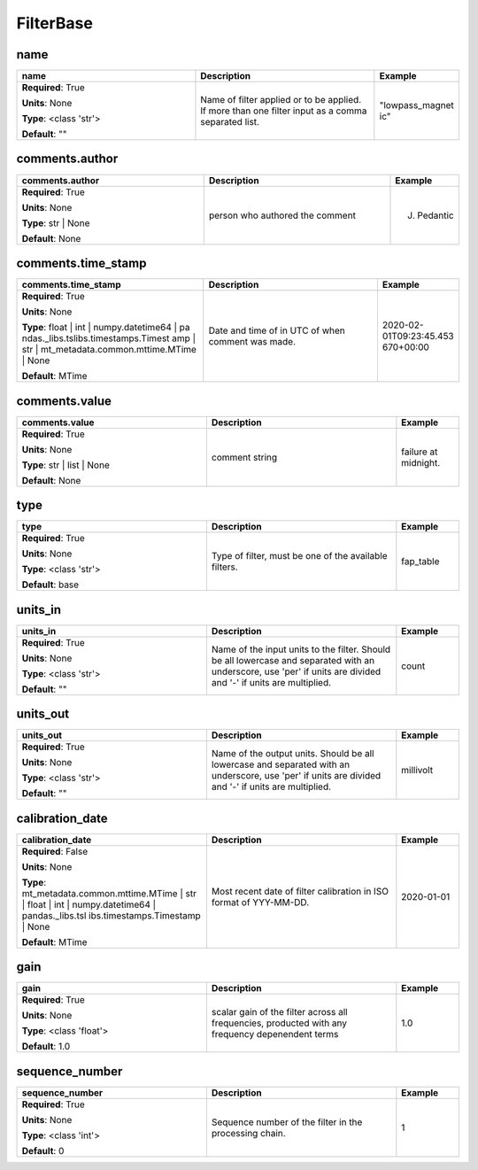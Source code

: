 .. role:: red
.. role:: blue
.. role:: navy

FilterBase
==========


:navy:`name`
~~~~~~~~~~~~

.. container::

   .. table::
       :class: tight-table
       :widths: 45 45 15

       +----------------------------------------------+-----------------------------------------------+----------------+
       | **name**                                     | **Description**                               | **Example**    |
       +==============================================+===============================================+================+
       | **Required**: :red:`True`                    | Name of filter applied or to be applied. If   | "lowpass_magnet|
       |                                              | more than one filter input as a comma         | ic"            |
       | **Units**: None                              | separated list.                               |                |
       |                                              |                                               |                |
       | **Type**: <class 'str'>                      |                                               |                |
       |                                              |                                               |                |
       |                                              |                                               |                |
       |                                              |                                               |                |
       |                                              |                                               |                |
       |                                              |                                               |                |
       |                                              |                                               |                |
       | **Default**: ""                              |                                               |                |
       |                                              |                                               |                |
       |                                              |                                               |                |
       +----------------------------------------------+-----------------------------------------------+----------------+

:navy:`comments.author`
~~~~~~~~~~~~~~~~~~~~~~~

.. container::

   .. table::
       :class: tight-table
       :widths: 45 45 15

       +----------------------------------------------+-----------------------------------------------+----------------+
       | **comments.author**                          | **Description**                               | **Example**    |
       +==============================================+===============================================+================+
       | **Required**: :red:`True`                    | person who authored the comment               | J. Pedantic    |
       |                                              |                                               |                |
       | **Units**: None                              |                                               |                |
       |                                              |                                               |                |
       | **Type**: str | None                         |                                               |                |
       |                                              |                                               |                |
       |                                              |                                               |                |
       |                                              |                                               |                |
       |                                              |                                               |                |
       |                                              |                                               |                |
       |                                              |                                               |                |
       | **Default**: None                            |                                               |                |
       |                                              |                                               |                |
       |                                              |                                               |                |
       +----------------------------------------------+-----------------------------------------------+----------------+

:navy:`comments.time_stamp`
~~~~~~~~~~~~~~~~~~~~~~~~~~~

.. container::

   .. table::
       :class: tight-table
       :widths: 45 45 15

       +----------------------------------------------+-----------------------------------------------+----------------+
       | **comments.time_stamp**                      | **Description**                               | **Example**    |
       +==============================================+===============================================+================+
       | **Required**: :red:`True`                    | Date and time of in UTC of when comment was   | 2020-02-       |
       |                                              | made.                                         | 01T09:23:45.453|
       | **Units**: None                              |                                               | 670+00:00      |
       |                                              |                                               |                |
       | **Type**: float | int | numpy.datetime64 | pa|                                               |                |
       | ndas._libs.tslibs.timestamps.Timest          |                                               |                |
       | amp | str |                                  |                                               |                |
       | mt_metadata.common.mttime.MTime |            |                                               |                |
       | None                                         |                                               |                |
       |                                              |                                               |                |
       |                                              |                                               |                |
       | **Default**: MTime                           |                                               |                |
       |                                              |                                               |                |
       |                                              |                                               |                |
       +----------------------------------------------+-----------------------------------------------+----------------+

:navy:`comments.value`
~~~~~~~~~~~~~~~~~~~~~~

.. container::

   .. table::
       :class: tight-table
       :widths: 45 45 15

       +----------------------------------------------+-----------------------------------------------+----------------+
       | **comments.value**                           | **Description**                               | **Example**    |
       +==============================================+===============================================+================+
       | **Required**: :red:`True`                    | comment string                                | failure at     |
       |                                              |                                               | midnight.      |
       | **Units**: None                              |                                               |                |
       |                                              |                                               |                |
       | **Type**: str | list | None                  |                                               |                |
       |                                              |                                               |                |
       |                                              |                                               |                |
       |                                              |                                               |                |
       |                                              |                                               |                |
       |                                              |                                               |                |
       |                                              |                                               |                |
       | **Default**: None                            |                                               |                |
       |                                              |                                               |                |
       |                                              |                                               |                |
       +----------------------------------------------+-----------------------------------------------+----------------+

:navy:`type`
~~~~~~~~~~~~

.. container::

   .. table::
       :class: tight-table
       :widths: 45 45 15

       +----------------------------------------------+-----------------------------------------------+----------------+
       | **type**                                     | **Description**                               | **Example**    |
       +==============================================+===============================================+================+
       | **Required**: :red:`True`                    | Type of filter, must be one of the available  | fap_table      |
       |                                              | filters.                                      |                |
       | **Units**: None                              |                                               |                |
       |                                              |                                               |                |
       | **Type**: <class 'str'>                      |                                               |                |
       |                                              |                                               |                |
       |                                              |                                               |                |
       |                                              |                                               |                |
       |                                              |                                               |                |
       |                                              |                                               |                |
       |                                              |                                               |                |
       | **Default**: base                            |                                               |                |
       |                                              |                                               |                |
       |                                              |                                               |                |
       +----------------------------------------------+-----------------------------------------------+----------------+

:navy:`units_in`
~~~~~~~~~~~~~~~~

.. container::

   .. table::
       :class: tight-table
       :widths: 45 45 15

       +----------------------------------------------+-----------------------------------------------+----------------+
       | **units_in**                                 | **Description**                               | **Example**    |
       +==============================================+===============================================+================+
       | **Required**: :red:`True`                    | Name of the input units to the filter. Should | count          |
       |                                              | be all lowercase and separated with an        |                |
       | **Units**: None                              | underscore, use 'per' if units are divided    |                |
       |                                              | and '-' if units are multiplied.              |                |
       | **Type**: <class 'str'>                      |                                               |                |
       |                                              |                                               |                |
       |                                              |                                               |                |
       |                                              |                                               |                |
       |                                              |                                               |                |
       |                                              |                                               |                |
       |                                              |                                               |                |
       | **Default**: ""                              |                                               |                |
       |                                              |                                               |                |
       |                                              |                                               |                |
       +----------------------------------------------+-----------------------------------------------+----------------+

:navy:`units_out`
~~~~~~~~~~~~~~~~~

.. container::

   .. table::
       :class: tight-table
       :widths: 45 45 15

       +----------------------------------------------+-----------------------------------------------+----------------+
       | **units_out**                                | **Description**                               | **Example**    |
       +==============================================+===============================================+================+
       | **Required**: :red:`True`                    | Name of the output units.  Should be all      | millivolt      |
       |                                              | lowercase and separated with an underscore,   |                |
       | **Units**: None                              | use 'per' if units are divided and '-' if     |                |
       |                                              | units are multiplied.                         |                |
       | **Type**: <class 'str'>                      |                                               |                |
       |                                              |                                               |                |
       |                                              |                                               |                |
       |                                              |                                               |                |
       |                                              |                                               |                |
       |                                              |                                               |                |
       |                                              |                                               |                |
       | **Default**: ""                              |                                               |                |
       |                                              |                                               |                |
       |                                              |                                               |                |
       +----------------------------------------------+-----------------------------------------------+----------------+

:navy:`calibration_date`
~~~~~~~~~~~~~~~~~~~~~~~~

.. container::

   .. table::
       :class: tight-table
       :widths: 45 45 15

       +----------------------------------------------+-----------------------------------------------+----------------+
       | **calibration_date**                         | **Description**                               | **Example**    |
       +==============================================+===============================================+================+
       | **Required**: :blue:`False`                  | Most recent date of filter calibration in ISO | 2020-01-01     |
       |                                              | format of YYY-MM-DD.                          |                |
       | **Units**: None                              |                                               |                |
       |                                              |                                               |                |
       | **Type**: mt_metadata.common.mttime.MTime |  |                                               |                |
       | str | float | int |                          |                                               |                |
       | numpy.datetime64 | pandas._libs.tsl          |                                               |                |
       | ibs.timestamps.Timestamp | None              |                                               |                |
       |                                              |                                               |                |
       |                                              |                                               |                |
       |                                              |                                               |                |
       | **Default**: MTime                           |                                               |                |
       |                                              |                                               |                |
       |                                              |                                               |                |
       +----------------------------------------------+-----------------------------------------------+----------------+

:navy:`gain`
~~~~~~~~~~~~

.. container::

   .. table::
       :class: tight-table
       :widths: 45 45 15

       +----------------------------------------------+-----------------------------------------------+----------------+
       | **gain**                                     | **Description**                               | **Example**    |
       +==============================================+===============================================+================+
       | **Required**: :red:`True`                    | scalar gain of the filter across all          | 1.0            |
       |                                              | frequencies, producted with any frequency     |                |
       | **Units**: None                              | depenendent terms                             |                |
       |                                              |                                               |                |
       | **Type**: <class 'float'>                    |                                               |                |
       |                                              |                                               |                |
       |                                              |                                               |                |
       |                                              |                                               |                |
       |                                              |                                               |                |
       |                                              |                                               |                |
       |                                              |                                               |                |
       | **Default**: 1.0                             |                                               |                |
       |                                              |                                               |                |
       |                                              |                                               |                |
       +----------------------------------------------+-----------------------------------------------+----------------+

:navy:`sequence_number`
~~~~~~~~~~~~~~~~~~~~~~~

.. container::

   .. table::
       :class: tight-table
       :widths: 45 45 15

       +----------------------------------------------+-----------------------------------------------+----------------+
       | **sequence_number**                          | **Description**                               | **Example**    |
       +==============================================+===============================================+================+
       | **Required**: :red:`True`                    | Sequence number of the filter in the          | 1              |
       |                                              | processing chain.                             |                |
       | **Units**: None                              |                                               |                |
       |                                              |                                               |                |
       | **Type**: <class 'int'>                      |                                               |                |
       |                                              |                                               |                |
       |                                              |                                               |                |
       |                                              |                                               |                |
       |                                              |                                               |                |
       |                                              |                                               |                |
       |                                              |                                               |                |
       | **Default**: 0                               |                                               |                |
       |                                              |                                               |                |
       |                                              |                                               |                |
       +----------------------------------------------+-----------------------------------------------+----------------+
